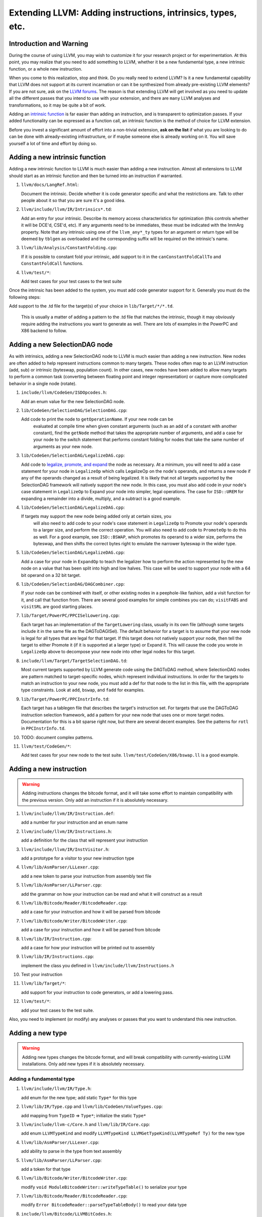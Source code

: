 ============================================================
Extending LLVM: Adding instructions, intrinsics, types, etc.
============================================================

Introduction and Warning
========================


During the course of using LLVM, you may wish to customize it for your research
project or for experimentation. At this point, you may realize that you need to
add something to LLVM, whether it be a new fundamental type, a new intrinsic
function, or a whole new instruction.

When you come to this realization, stop and think. Do you really need to extend
LLVM? Is it a new fundamental capability that LLVM does not support at its
current incarnation or can it be synthesized from already pre-existing LLVM
elements? If you are not sure, ask on the `LLVM forums
<https://discourse.llvm.org>`_. The reason is that
extending LLVM will get involved as you need to update all the different passes
that you intend to use with your extension, and there are ``many`` LLVM analyses
and transformations, so it may be quite a bit of work.

Adding an `intrinsic function`_ is far easier than adding an
instruction, and is transparent to optimization passes.  If your added
functionality can be expressed as a function call, an intrinsic function is the
method of choice for LLVM extension.

Before you invest a significant amount of effort into a non-trivial extension,
**ask on the list** if what you are looking to do can be done with
already-existing infrastructure, or if maybe someone else is already working on
it. You will save yourself a lot of time and effort by doing so.

.. _intrinsic function:

Adding a new intrinsic function
===============================

Adding a new intrinsic function to LLVM is much easier than adding a new
instruction.  Almost all extensions to LLVM should start as an intrinsic
function and then be turned into an instruction if warranted.

#. ``llvm/docs/LangRef.html``:

   Document the intrinsic.  Decide whether it is code generator specific and
   what the restrictions are.  Talk to other people about it so that you are
   sure it's a good idea.

#. ``llvm/include/llvm/IR/Intrinsics*.td``:

   Add an entry for your intrinsic.  Describe its memory access
   characteristics for optimization (this controls whether it will be
   DCE'd, CSE'd, etc). If any arguments need to be immediates, these
   must be indicated with the ImmArg property. Note that any intrinsic
   using one of the ``llvm_any*_ty`` types for an argument or return
   type will be deemed by ``tblgen`` as overloaded and the
   corresponding suffix will be required on the intrinsic's name.

#. ``llvm/lib/Analysis/ConstantFolding.cpp``:

   If it is possible to constant fold your intrinsic, add support to it in the
   ``canConstantFoldCallTo`` and ``ConstantFoldCall`` functions.

#. ``llvm/test/*``:

   Add test cases for your test cases to the test suite

Once the intrinsic has been added to the system, you must add code generator
support for it.  Generally you must do the following steps:

Add support to the .td file for the target(s) of your choice in
``lib/Target/*/*.td``.

  This is usually a matter of adding a pattern to the .td file that matches the
  intrinsic, though it may obviously require adding the instructions you want to
  generate as well.  There are lots of examples in the PowerPC and X86 backend
  to follow.

Adding a new SelectionDAG node
==============================

As with intrinsics, adding a new SelectionDAG node to LLVM is much easier than
adding a new instruction.  New nodes are often added to help represent
instructions common to many targets.  These nodes often map to an LLVM
instruction (add, sub) or intrinsic (byteswap, population count).  In other
cases, new nodes have been added to allow many targets to perform a common task
(converting between floating point and integer representation) or capture more
complicated behavior in a single node (rotate).

#. ``include/llvm/CodeGen/ISDOpcodes.h``:

   Add an enum value for the new SelectionDAG node.

#. ``lib/CodeGen/SelectionDAG/SelectionDAG.cpp``:

   Add code to print the node to ``getOperationName``.  If your new node can be
    evaluated at compile time when given constant arguments (such as an add of a
    constant with another constant), find the ``getNode`` method that takes the
    appropriate number of arguments, and add a case for your node to the switch
    statement that performs constant folding for nodes that take the same number
    of arguments as your new node.

#. ``lib/CodeGen/SelectionDAG/LegalizeDAG.cpp``:

   Add code to `legalize, promote, and expand
   <CodeGenerator.html#selectiondag_legalize>`_ the node as necessary.  At a
   minimum, you will need to add a case statement for your node in
   ``LegalizeOp`` which calls LegalizeOp on the node's operands, and returns a
   new node if any of the operands changed as a result of being legalized.  It
   is likely that not all targets supported by the SelectionDAG framework will
   natively support the new node.  In this case, you must also add code in your
   node's case statement in ``LegalizeOp`` to Expand your node into simpler,
   legal operations.  The case for ``ISD::UREM`` for expanding a remainder into
   a divide, multiply, and a subtract is a good example.

#. ``lib/CodeGen/SelectionDAG/LegalizeDAG.cpp``:

   If targets may support the new node being added only at certain sizes, you
    will also need to add code to your node's case statement in ``LegalizeOp``
    to Promote your node's operands to a larger size, and perform the correct
    operation.  You will also need to add code to ``PromoteOp`` to do this as
    well.  For a good example, see ``ISD::BSWAP``, which promotes its operand to
    a wider size, performs the byteswap, and then shifts the correct bytes right
    to emulate the narrower byteswap in the wider type.

#. ``lib/CodeGen/SelectionDAG/LegalizeDAG.cpp``:

   Add a case for your node in ``ExpandOp`` to teach the legalizer how to
   perform the action represented by the new node on a value that has been split
   into high and low halves.  This case will be used to support your node with a
   64 bit operand on a 32 bit target.

#. ``lib/CodeGen/SelectionDAG/DAGCombiner.cpp``:

   If your node can be combined with itself, or other existing nodes in a
   peephole-like fashion, add a visit function for it, and call that function
   from. There are several good examples for simple combines you can do;
   ``visitFABS`` and ``visitSRL`` are good starting places.

#. ``lib/Target/PowerPC/PPCISelLowering.cpp``:

   Each target has an implementation of the ``TargetLowering`` class, usually in
   its own file (although some targets include it in the same file as the
   DAGToDAGISel).  The default behavior for a target is to assume that your new
   node is legal for all types that are legal for that target.  If this target
   does not natively support your node, then tell the target to either Promote
   it (if it is supported at a larger type) or Expand it.  This will cause the
   code you wrote in ``LegalizeOp`` above to decompose your new node into other
   legal nodes for this target.

#. ``include/llvm/Target/TargetSelectionDAG.td``:

   Most current targets supported by LLVM generate code using the DAGToDAG
   method, where SelectionDAG nodes are pattern matched to target-specific
   nodes, which represent individual instructions.  In order for the targets to
   match an instruction to your new node, you must add a def for that node to
   the list in this file, with the appropriate type constraints. Look at
   ``add``, ``bswap``, and ``fadd`` for examples.

#. ``lib/Target/PowerPC/PPCInstrInfo.td``:

   Each target has a tablegen file that describes the target's instruction set.
   For targets that use the DAGToDAG instruction selection framework, add a
   pattern for your new node that uses one or more target nodes.  Documentation
   for this is a bit sparse right now, but there are several decent examples.
   See the patterns for ``rotl`` in ``PPCInstrInfo.td``.

#. TODO: document complex patterns.

#. ``llvm/test/CodeGen/*``:

   Add test cases for your new node to the test suite.
   ``llvm/test/CodeGen/X86/bswap.ll`` is a good example.

Adding a new instruction
========================

.. warning::

  Adding instructions changes the bitcode format, and it will take some effort
  to maintain compatibility with the previous version. Only add an instruction
  if it is absolutely necessary.

#. ``llvm/include/llvm/IR/Instruction.def``:

   add a number for your instruction and an enum name

#. ``llvm/include/llvm/IR/Instructions.h``:

   add a definition for the class that will represent your instruction

#. ``llvm/include/llvm/IR/InstVisitor.h``:

   add a prototype for a visitor to your new instruction type

#. ``llvm/lib/AsmParser/LLLexer.cpp``:

   add a new token to parse your instruction from assembly text file

#. ``llvm/lib/AsmParser/LLParser.cpp``:

   add the grammar on how your instruction can be read and what it will
   construct as a result

#. ``llvm/lib/Bitcode/Reader/BitcodeReader.cpp``:

   add a case for your instruction and how it will be parsed from bitcode

#. ``llvm/lib/Bitcode/Writer/BitcodeWriter.cpp``:

   add a case for your instruction and how it will be parsed from bitcode

#. ``llvm/lib/IR/Instruction.cpp``:

   add a case for how your instruction will be printed out to assembly

#. ``llvm/lib/IR/Instructions.cpp``:

   implement the class you defined in ``llvm/include/llvm/Instructions.h``

#. Test your instruction

#. ``llvm/lib/Target/*``:

   add support for your instruction to code generators, or add a lowering pass.

#. ``llvm/test/*``:

   add your test cases to the test suite.

Also, you need to implement (or modify) any analyses or passes that you want to
understand this new instruction.

Adding a new type
=================

.. warning::

  Adding new types changes the bitcode format, and will break compatibility with
  currently-existing LLVM installations. Only add new types if it is absolutely
  necessary.

Adding a fundamental type
-------------------------

#. ``llvm/include/llvm/IR/Type.h``:

   add enum for the new type; add static ``Type*`` for this type

#. ``llvm/lib/IR/Type.cpp`` and ``llvm/lib/CodeGen/ValueTypes.cpp``:

   add mapping from ``TypeID`` => ``Type*``; initialize the static ``Type*``

#. ``llvm/include/llvm-c/Core.h`` and ``llvm/lib/IR/Core.cpp``:

   add enum ``LLVMTypeKind`` and modify
   ``LLVMTypeKind LLVMGetTypeKind(LLVMTypeRef Ty)`` for the new type

#. ``llvm/lib/AsmParser/LLLexer.cpp``:

   add ability to parse in the type from text assembly

#. ``llvm/lib/AsmParser/LLParser.cpp``:

   add a token for that type

#. ``llvm/lib/Bitcode/Writer/BitcodeWriter.cpp``:

   modify ``void ModuleBitcodeWriter::writeTypeTable()`` to serialize your type

#. ``llvm/lib/Bitcode/Reader/BitcodeReader.cpp``:

   modify ``Error BitcodeReader::parseTypeTableBody()`` to read your data type

#. ``include/llvm/Bitcode/LLVMBitCodes.h``:

   add enum ``TypeCodes`` for the new type

Adding a derived type
---------------------

#. ``llvm/include/llvm/IR/Type.h``:

   add enum for the new type; add a forward declaration of the type also

#. ``llvm/include/llvm/IR/DerivedTypes.h``:

   add new class to represent new class in the hierarchy; add forward
   declaration to the TypeMap value type

#. ``llvm/lib/IR/Type.cpp`` and ``llvm/lib/CodeGen/ValueTypes.cpp``:

   add support for derived type, notably `enum TypeID` and `is`, `get` methods.

#. ``llvm/include/llvm-c/Core.h`` and ``llvm/lib/IR/Core.cpp``:

   add enum ``LLVMTypeKind`` and modify
   `LLVMTypeKind LLVMGetTypeKind(LLVMTypeRef Ty)` for the new type

#. ``llvm/lib/AsmParser/LLLexer.cpp``:

   modify ``lltok::Kind LLLexer::LexIdentifier()`` to add ability to
   parse in the type from text assembly

#. ``llvm/lib/Bitcode/Writer/BitcodeWriter.cpp``:

   modify ``void ModuleBitcodeWriter::writeTypeTable()`` to serialize your type

#. ``llvm/lib/Bitcode/Reader/BitcodeReader.cpp``:

   modify ``Error BitcodeReader::parseTypeTableBody()`` to read your data type

#. ``include/llvm/Bitcode/LLVMBitCodes.h``:

   add enum ``TypeCodes`` for the new type

#. ``llvm/lib/IR/AsmWriter.cpp``:

   modify ``void TypePrinting::print(Type *Ty, raw_ostream &OS)``
   to output the new derived type

